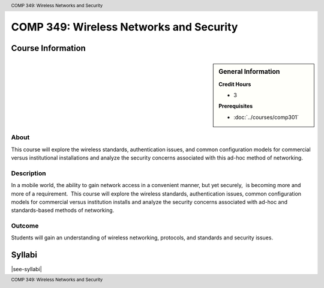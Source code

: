 ﻿.. header:: COMP 349: Wireless Networks and Security
.. footer:: COMP 349: Wireless Networks and Security

.. index::
    Wireless Networks and Security
    Wireless Networks
    Wireless
    Networks
    Security
    COMP 349

########################################
COMP 349: Wireless Networks and Security
########################################

******************
Course Information
******************

.. sidebar:: General Information

    **Credit Hours**

    * 3

    **Prerequisites**

    * :doc:`../courses/comp301`

About
=====

This course will explore the wireless standards, authentication issues, and common configuration models for commercial versus institutional installations and analyze the security concerns associated with this ad-hoc method of networking.

Description
===========

In a mobile world, the ability to gain network access in a convenient manner, but yet securely,  is becoming more and more of a requirement.  This course will explore the wireless standards, authentication issues, common configuration models for commercial versus institution installs and analyze the security concerns associated with ad-hoc and standards-based methods of networking.

Outcome
=======

Students will gain an understanding of wireless networking, protocols, and standards and security issues.

*******
Syllabi
*******

|see-syllabi|
